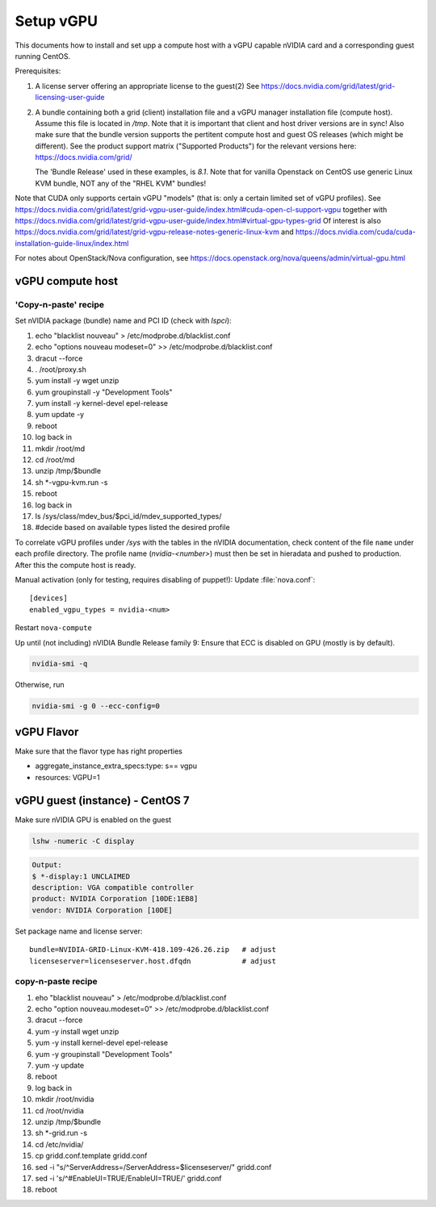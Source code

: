 ===========
Setup vGPU
===========

This documents how to install and set upp a compute host with a vGPU capable
nVIDIA card and a corresponding guest running CentOS.

Prerequisites:

1. A license server offering an appropriate license to the guest(2)
   See https://docs.nvidia.com/grid/latest/grid-licensing-user-guide

2. A bundle containing both a grid (client) installation file and a vGPU manager
   installation file (compute host). Assume this file is located in `/tmp`.
   Note that it is important that client and host driver versions are in sync!
   Also make sure that the bundle version supports the pertitent compute host
   and guest OS releases (which might be different).
   See the product support matrix ("Supported Products") for the relevant
   versions here: https://docs.nvidia.com/grid/

   The 'Bundle Release' used in these examples, is *8.1*.
   Note that for vanilla Openstack on CentOS use generic Linux KVM bundle, NOT
   any of the "RHEL KVM" bundles!


Note that CUDA only supports certain vGPU "models" (that is: only a certain
limited set of vGPU profiles). See
https://docs.nvidia.com/grid/latest/grid-vgpu-user-guide/index.html#cuda-open-cl-support-vgpu
together with
https://docs.nvidia.com/grid/latest/grid-vgpu-user-guide/index.html#virtual-gpu-types-grid
Of interest is also
https://docs.nvidia.com/grid/latest/grid-vgpu-release-notes-generic-linux-kvm
and https://docs.nvidia.com/cuda/cuda-installation-guide-linux/index.html

For notes about OpenStack/Nova configuration, see
https://docs.openstack.org/nova/queens/admin/virtual-gpu.html


vGPU compute host
-----------------

'Copy-n-paste' recipe
'''''''''''''''''''''

Set nVIDIA package (bundle) name and PCI ID (check with `lspci`):

..
  bundle=NVIDIA-GRID-Linux-KVM-418.109-426.26.zip   # adjust
  pci_id=0000\:21\:00.0                             # adjust

1. echo "blacklist nouveau" > /etc/modprobe.d/blacklist.conf
#. echo "options nouveau modeset=0" >> /etc/modprobe.d/blacklist.conf
#. dracut --force
#. . /root/proxy.sh
#. yum install -y wget unzip
#. yum groupinstall -y "Development Tools"
#. yum install -y kernel-devel epel-release
#. yum update -y
#. reboot
#. log back in
#. mkdir /root/md
#. cd /root/md
#. unzip /tmp/$bundle
#. sh \*-vgpu-kvm.run -s
#. reboot
#. log back in
#. ls /sys/class/mdev_bus/$pci_id/mdev_supported_types/
#. #decide based on available types listed the desired profile

To correlate vGPU profiles under `/sys` with the tables in the nVIDIA
documentation, check content of the file ``name`` under each profile directory.
The profile name (`nvidia-<number>`) must then be set in hieradata and pushed to
production. After this the compute host is ready.

Manual activation (only for testing, requires disabling of puppet!):
Update :file:`nova.conf`::

	[devices]
	enabled_vgpu_types = nvidia-<num>

Restart ``nova-compute``

Up until (not including) nVIDIA Bundle Release family 9: Ensure that ECC is disabled on GPU
(mostly is by default).

.. code:: bash

	nvidia-smi -q

Otherwise, run

.. code:: bash

        nvidia-smi -g 0 --ecc-config=0

.. :: nvidia [vgpu|-q]
      is a nice tool for debugging

vGPU Flavor
-----------
Make sure that the flavor type has right properties

- aggregate_instance_extra_specs:type: s== vgpu

- resources: VGPU=1


vGPU guest (instance) - CentOS 7
--------------------------------

Make sure nVIDIA GPU is enabled on the guest

.. code:: bash

	lshw -numeric -C display

.. code:: bash

	Output:
	$ *-display:1 UNCLAIMED
	description: VGA compatible controller
	product: NVIDIA Corporation [10DE:1EB8]
	vendor: NVIDIA Corporation [10DE]


Set package name and license server::

  bundle=NVIDIA-GRID-Linux-KVM-418.109-426.26.zip   # adjust
  licenseserver=licenseserver.host.dfqdn            # adjust


copy-n-paste recipe
'''''''''''''''''''

1. eho "blacklist nouveau" > /etc/modprobe.d/blacklist.conf
#. echo "option nouveau.modeset=0" >> /etc/modprobe.d/blacklist.conf
#. dracut --force
#. yum -y install wget unzip
#. yum -y install kernel-devel epel-release
#. yum -y groupinstall "Development Tools"
#. yum -y update
#. reboot
#. log back in
#. mkdir /root/nvidia
#. cd /root/nvidia
#. unzip /tmp/$bundle
#. sh \*-grid.run -s
#. cd /etc/nvidia/
#. cp gridd.conf.template  gridd.conf
#. sed -i "s/^ServerAddress=/ServerAddress=$licenseserver/" gridd.conf
#. sed -i 's/^#EnableUI=TRUE/EnableUI=TRUE/' gridd.conf
#. reboot


